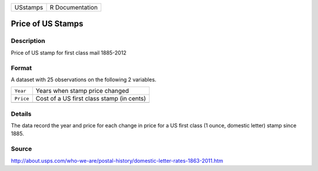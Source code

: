 +----------+-----------------+
| USstamps | R Documentation |
+----------+-----------------+

Price of US Stamps
------------------

Description
~~~~~~~~~~~

Price of US stamp for first class mail 1885-2012

Format
~~~~~~

A dataset with 25 observations on the following 2 variables.

+-----------+-------------------------------------------+
| ``Year``  | Years when stamp price changed            |
+-----------+-------------------------------------------+
| ``Price`` | Cost of a US first class stamp (in cents) |
+-----------+-------------------------------------------+
|           |                                           |
+-----------+-------------------------------------------+

Details
~~~~~~~

The data record the year and price for each change in price for a US
first class (1 ounce, domestic letter) stamp since 1885.

Source
~~~~~~

http://about.usps.com/who-we-are/postal-history/domestic-letter-rates-1863-2011.htm
